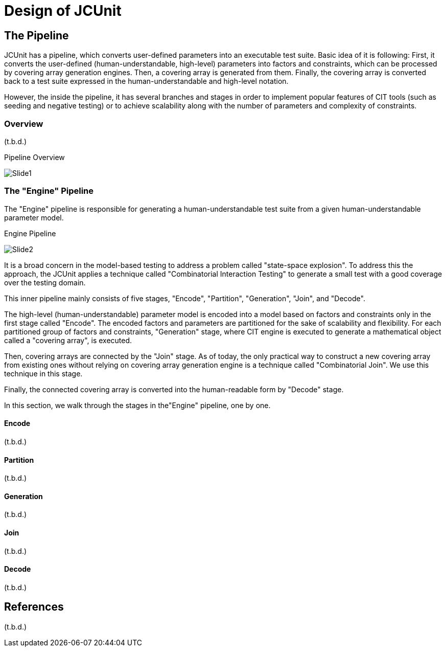= Design of JCUnit


== The Pipeline

JCUnit has a pipeline, which converts user-defined parameters into an executable test suite.
Basic idea of it is following:
First, it converts the user-defined (human-understandable, high-level) parameters into factors and constraints, which can be processed by covering array generation engines.
Then, a covering array is generated from them.
Finally, the covering array is converted back to a test suite expressed in the human-understandable and high-level notation.

However, the inside the pipeline, it has several branches and stages in order to implement popular features of CIT tools (such as seeding and negative testing) or to achieve scalability along with the number of parameters and complexity of constraints.

=== Overview

(t.b.d.)


.Pipeline Overview
image:./design/ThePipeline/Slide1.png[]


=== The "Engine" Pipeline

The "Engine" pipeline is responsible for generating a human-understandable test suite from a given human-understandable parameter model.

.Engine Pipeline
image:./design/ThePipeline/Slide2.png[]

It is a broad concern in the model-based testing to address a problem called "state-space explosion".
To address this the approach, the JCUnit applies a technique called "Combinatorial Interaction Testing" to generate a small test with a good coverage over the testing domain.

This inner pipeline mainly consists of five stages, "Encode", "Partition", "Generation", "Join", and "Decode".

The high-level (human-understandable) parameter model is encoded into a model based on factors and constraints only in the first stage called "Encode".
The encoded factors and parameters are partitioned for the sake of scalability and flexibility.
For each partitioned group of factors and constraints, "Generation" stage, where CIT engine is executed to generate a mathematical object called a "covering array", is executed.

Then, covering arrays are connected by the "Join" stage.
As of today, the only practical way to construct a new covering array from existing ones without relying on covering array generation engine is a technique called "Combinatorial Join".
We use this technique in this stage.

Finally, the connected covering array is converted into the human-readable form by "Decode" stage.

In this section, we walk through the stages in the"Engine" pipeline, one by one.

==== Encode

(t.b.d.)

==== Partition

(t.b.d.)

==== Generation

(t.b.d.)

==== Join

(t.b.d.)

==== Decode

(t.b.d.)

== References

(t.b.d.)


